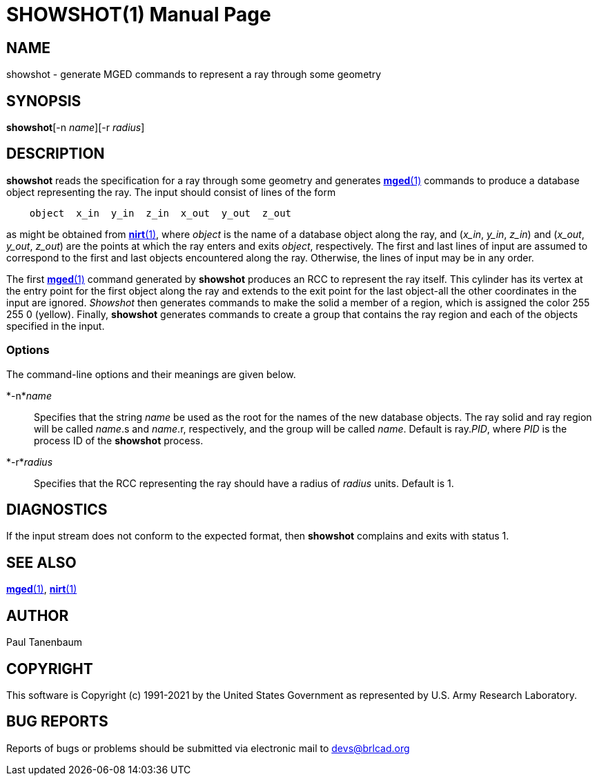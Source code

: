 = SHOWSHOT(1)
BRL-CAD Team
:doctype: manpage
:man manual: BRL-CAD
:man source: BRL-CAD
:page-layout: base

== NAME

showshot - generate MGED commands to represent a ray through some geometry

== SYNOPSIS

*showshot*[-n _name_][-r _radius_]

== DESCRIPTION

[cmd]*showshot* reads the specification for a ray through some geometry and generates xref:man:1/mged.adoc[*mged*(1)] commands to produce a database object representing the ray. The input should consist of lines of the form

....

    object  x_in  y_in  z_in  x_out  y_out  z_out
....

as might be obtained from xref:man:1/nirt.adoc[*nirt*(1)], where __object__ is the name of a database object along the ray, and (__x_in__, __y_in__, __z_in__) and (__x_out__, __y_out__, __z_out__) are the points at which the ray enters and exits __object__, respectively. The first and last lines of input are assumed to correspond to the first and last objects encountered along the ray. Otherwise, the lines of input may be in any order.

The first xref:man:1/mged.adoc[*mged*(1)] command generated by [cmd]*showshot* produces an RCC to represent the ray itself. This cylinder has its vertex at the entry point for the first object along the ray and extends to the exit point for the last object-all the other coordinates in the input are ignored. __Showshot__ then generates commands to make the solid a member of a region, which is assigned the color 255 255 0 (yellow). Finally, [cmd]*showshot* generates commands to create a group that contains the ray region and each of the objects specified in the input.

=== Options

The command-line options and their meanings are given below.

*-n*_name_::
Specifies that the string __name__ be used as the root for the names of the new database objects. The ray solid and ray region will be called __name__.s and __name__.r, respectively, and the group will be called __name__. Default is ray.__PID__, where __PID__ is the process ID of the [cmd]*showshot* process.

*-r*_radius_::
Specifies that the RCC representing the ray should have a radius of __radius__ units. Default is 1.

== DIAGNOSTICS

If the input stream does not conform to the expected format, then [cmd]*showshot* complains and exits with status 1.

== SEE ALSO

xref:man:1/mged.adoc[*mged*(1)], xref:man:1/nirt.adoc[*nirt*(1)]

== AUTHOR

Paul Tanenbaum

== COPYRIGHT

This software is Copyright (c) 1991-2021 by the United States Government as represented by U.S. Army Research Laboratory.

== BUG REPORTS

Reports of bugs or problems should be submitted via electronic mail to mailto:devs@brlcad.org[]